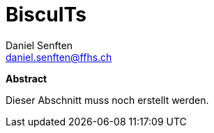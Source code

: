 = BiscuITs
:author: Daniel Senften
:email: daniel.senften@ffhs.ch
:imagesdir: images/
:toc: left
:sectnums:
:sectnumlevels: 2
:pdf-theme: themes/pdf-theme.yml
:title-logo-image: image:images/logo.png[top=0%, align=left, width=20%]
:quick-uri: https://docs.asciidoctor.org/asciidoc/latest/syntax-quick-reference/

[.preamble]
--
[.text-center]
*Abstract*

Dieser Abschnitt muss noch erstellt werden.
--
